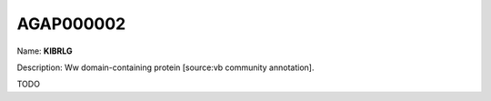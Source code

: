 
AGAP000002
=============

Name: **KIBRLG**

Description: Ww domain-containing protein [source:vb community annotation].

TODO

